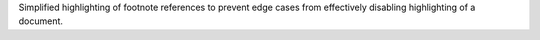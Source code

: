 Simplified highlighting of footnote references to prevent edge cases from
effectively disabling highlighting of a document.
